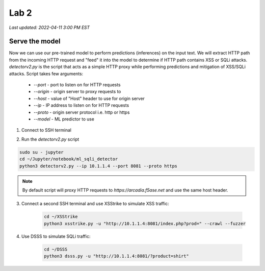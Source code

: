 Lab 2
=======

`Last updated: 2022-04-11 3:00 PM EST`

Serve the model
-----------------

Now we can use our pre-trained model to perform predictions (inferences) on the input text. We will extract HTTP path from the incoming HTTP request and "feed" it into the model to determine if HTTP path contains XSS or SQLi attacks.
`detectorv2.py` is the script that acts as a simple HTTP proxy while performing predictions and mitigation of XSS/SQLi attacks. Script takes few arguments:

 - `--port`  - port to listen on for HTTP requests
 - `--origin` - origin server to proxy requests to
 - `--host` - value of "Host" header to use for origin server
 - `--ip` - IP address to listen on for HTTP requests 
 - `--proto` - origin server protocol i.e. http or https 
 - `--model` - ML predictor to use

1. Connect to SSH terminal

.. image:: static/ssh.png

2. Run the `detectorv2.py` script  

.. code-block:: terminal

    sudo su - jupyter
    cd ~/Jupyter/notebook/ml_sqli_detector
    python3 detectorv2.py --ip 10.1.1.4 --port 8081 --proto https

.. note:: By default script will proxy HTTP requests to `https://arcadia.f5ase.net` and use the same host header.

3. Connect a second SSH terminal and use XSStrike to simulate XSS traffic:

    .. code-block:: terminal

        cd ~/XSStrike
        python3 xsstrike.py -u "http://10.1.1.4:8081/index.php?prod=" --crawl --fuzzer


4. Use DSSS to simulate SQLi traffic:

    .. code-block:: terminal

        cd ~/DSSS
        python3 dsss.py -u "http://10.1.1.4:8081/?product=shirt"


